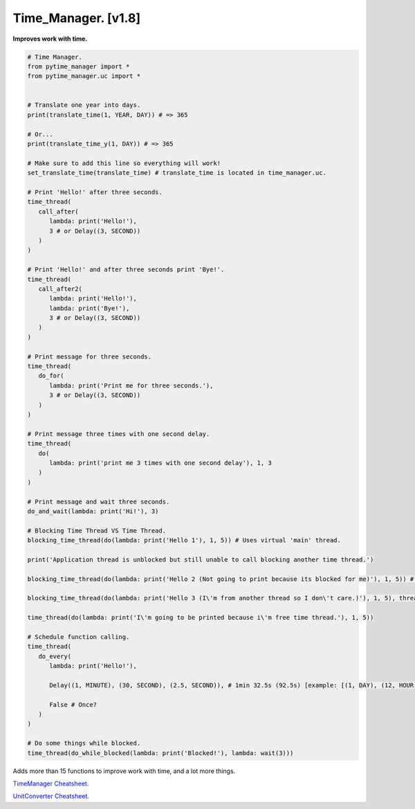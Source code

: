 ====================
Time_Manager. [v1.8]
====================

**Improves work with time.**

.. code:: python

   # Time Manager.
   from pytime_manager import *
   from pytime_manager.uc import *


   # Translate one year into days.
   print(translate_time(1, YEAR, DAY)) # => 365

   # Or...
   print(translate_time_y(1, DAY)) # => 365

   # Make sure to add this line so everything will work!
   set_translate_time(translate_time) # translate_time is located in time_manager.uc.

   # Print 'Hello!' after three seconds.
   time_thread(
      call_after(
         lambda: print('Hello!'),
         3 # or Delay((3, SECOND))
      )
   )

   # Print 'Hello!' and after three seconds print 'Bye!'.
   time_thread(
      call_after2(
         lambda: print('Hello!'),
         lambda: print('Bye!'),
         3 # or Delay((3, SECOND))
      )
   )

   # Print message for three seconds.
   time_thread(
      do_for(
         lambda: print('Print me for three seconds.'),
         3 # or Delay((3, SECOND))
      )
   )

   # Print message three times with one second delay.
   time_thread(
      do(
         lambda: print('print me 3 times with one second delay'), 1, 3
      )
   )

   # Print message and wait three seconds.
   do_and_wait(lambda: print('Hi!'), 3)

   # Blocking Time Thread VS Time Thread.
   blocking_time_thread(do(lambda: print('Hello 1'), 1, 5)) # Uses virtual 'main' thread.

   print('Application thread is unblocked but still unable to call blocking another time thread.')

   blocking_time_thread(do(lambda: print('Hello 2 (Not going to print because its blocked for me)'), 1, 5)) # Uses virtual 'main' thread.

   blocking_time_thread(do(lambda: print('Hello 3 (I\'m from another thread so I don\'t care.)'), 1, 5), thread='other_thread') # Uses virtual 'other_thread' thread.

   time_thread(do(lambda: print('I\'m going to be printed because i\'m free time thread.'), 1, 5))

   # Schedule function calling.
   time_thread(
      do_every(
         lambda: print('Hello!'),

         Delay((1, MINUTE), (30, SECOND), (2.5, SECOND)), # 1min 32.5s (92.5s) [example: [(1, DAY), (12, HOUR)] => 1 day, 12 hours] : OR : 60 + 30 + 2.5 = 32.5s (32.5 [float]).

         False # Once?
      )
   )

   # Do some things while blocked.
   time_thread(do_while_blocked(lambda: print('Blocked!'), lambda: wait(3)))

Adds more than 15 functions to improve work with time, and a lot more things.

`TimeManager Cheatsheet <https://github.com/xzripper/time_manager/blob/main/time_manager/__init__.py>`_.

`UnitConverter Cheatsheet <https://github.com/xzripper/time_manager/blob/main/time_manager/uc.py>`_.
